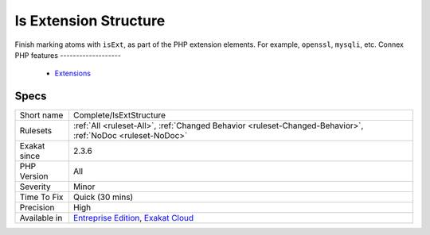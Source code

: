 .. _complete-isextstructure:


.. _is-extension-structure:

Is Extension Structure
++++++++++++++++++++++

.. meta::
	:description:
		Is Extension Structure: Finish marking atoms with ``isExt``, as part of the PHP extension elements.
	:twitter:card: summary_large_image
	:twitter:site: @exakat
	:twitter:title: Is Extension Structure
	:twitter:description: Is Extension Structure: Finish marking atoms with ``isExt``, as part of the PHP extension elements
	:twitter:creator: @exakat
	:twitter:image:src: https://www.exakat.io/wp-content/uploads/2020/06/logo-exakat.png
	:og:image: https://www.exakat.io/wp-content/uploads/2020/06/logo-exakat.png
	:og:title: Is Extension Structure
	:og:type: article
	:og:description: Finish marking atoms with ``isExt``, as part of the PHP extension elements
	:og:url: https://exakat.readthedocs.io/en/latest/Reference/Rules/Is Extension Structure.html
	:og:locale: en

.. raw:: html


	<script type="application/ld+json">{"@context":"https:\/\/schema.org","@graph":[{"@type":"WebPage","@id":"https:\/\/php-tips.readthedocs.io\/en\/latest\/Reference\/Rules\/Complete\/IsExtStructure.html","url":"https:\/\/php-tips.readthedocs.io\/en\/latest\/Reference\/Rules\/Complete\/IsExtStructure.html","name":"Is Extension Structure","isPartOf":{"@id":"https:\/\/www.exakat.io\/"},"datePublished":"Tue, 11 Feb 2025 09:13:38 +0000","dateModified":"Tue, 11 Feb 2025 09:13:38 +0000","description":"Finish marking atoms with ``isExt``, as part of the PHP extension elements","inLanguage":"en-US","potentialAction":[{"@type":"ReadAction","target":["https:\/\/exakat.readthedocs.io\/en\/latest\/Is Extension Structure.html"]}]},{"@type":"WebSite","@id":"https:\/\/www.exakat.io\/","url":"https:\/\/www.exakat.io\/","name":"Exakat","description":"Smart PHP static analysis","inLanguage":"en-US"}]}</script>

Finish marking atoms with ``isExt``, as part of the PHP extension elements. For example, ``openssl``, ``mysqli``, etc.
Connex PHP features
-------------------

  + `Extensions <https://php-dictionary.readthedocs.io/en/latest/dictionary/extension.ini.html>`_


Specs
_____

+--------------+-------------------------------------------------------------------------------------------------------------------------+
| Short name   | Complete/IsExtStructure                                                                                                 |
+--------------+-------------------------------------------------------------------------------------------------------------------------+
| Rulesets     | :ref:`All <ruleset-All>`, :ref:`Changed Behavior <ruleset-Changed-Behavior>`, :ref:`NoDoc <ruleset-NoDoc>`              |
+--------------+-------------------------------------------------------------------------------------------------------------------------+
| Exakat since | 2.3.6                                                                                                                   |
+--------------+-------------------------------------------------------------------------------------------------------------------------+
| PHP Version  | All                                                                                                                     |
+--------------+-------------------------------------------------------------------------------------------------------------------------+
| Severity     | Minor                                                                                                                   |
+--------------+-------------------------------------------------------------------------------------------------------------------------+
| Time To Fix  | Quick (30 mins)                                                                                                         |
+--------------+-------------------------------------------------------------------------------------------------------------------------+
| Precision    | High                                                                                                                    |
+--------------+-------------------------------------------------------------------------------------------------------------------------+
| Available in | `Entreprise Edition <https://www.exakat.io/entreprise-edition>`_, `Exakat Cloud <https://www.exakat.io/exakat-cloud/>`_ |
+--------------+-------------------------------------------------------------------------------------------------------------------------+



